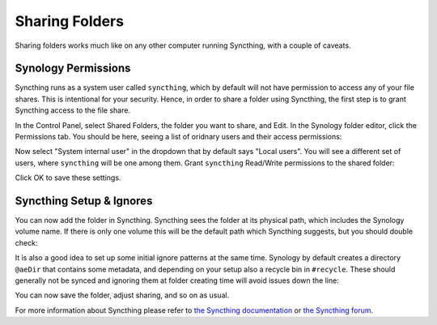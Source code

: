 Sharing Folders
===============

Sharing folders works much like on any other computer running Syncthing,
with a couple of caveats.

Synology Permissions
--------------------

Syncthing runs as a system user called ``syncthing``, which by default will
not have permission to access any of your file shares. This is intentional
for your security. Hence, in order to share a folder using Syncthing, the
first step is to grant Syncthing access to the file share.

In the Control Panel, select Shared Folders, the folder you want to share,
and Edit. In the Synology folder editor, click the Permissions tab. You
should be here, seeing a list of oridnary users and their access
permissions:

.. image::
    permissions1.png

Now select "System internal user" in the dropdown that by default says
"Local users". You will see a different set of users, where ``syncthing``
will be one among them. Grant ``syncthing`` Read/Write permissions to the
shared folder:

.. image::
    permissions1.png

Click OK to save these settings.

Syncthing Setup & Ignores
-------------------------

You can now add the folder in Syncthing. Syncthing sees the folder at its
physical path, which includes the Synology volume name. If there is only one
volume this will be the default path which Syncthing suggests, but you
should double check:

.. image::
    syncthing1.png

It is also a good idea to set up some initial ignore patterns at the same
time. Synology by default creates a directory ``@aeDir`` that contains some
metadata, and depending on your setup also a recycle bin in ``#recycle``.
These should generally not be synced and ignoring them at folder creating
time will avoid issues down the line:

.. image::
    syncthing2.png

You can now save the folder, adjust sharing, and so on as usual.

For more information about Syncthing please refer to `the Syncthing
documentation <https://docs.syncthing.net/>`_ or `the Syncthing forum
<https://forum.syncthing.net/>`_.
